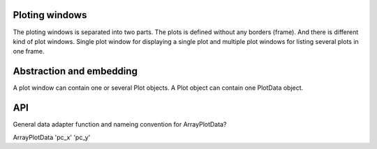 
Ploting windows
===============

The ploting windows is separated into two parts. The plots is defined without any borders (frame).
And there is different kind of plot windows. Single plot window for displaying a single plot
and multiple plot windows for listing several plots in one frame.


Abstraction and embedding
=========================

A plot window can contain one or several Plot objects. A Plot object can contain one PlotData object.

API
===

General data adapter function and nameing convention for ArrayPlotData?

ArrayPlotData
'pc_x'
'pc_y'
